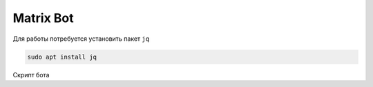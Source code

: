 .. index:: matrix, bot

.. meta::
   :keywords: matrix, bot

.. _matrix-bot:

Matrix Bot
==========

Для работы потребуется установить пакет ``jq``

.. code-block:: none

   sudo apt install jq

Скрипт бота

.. code-block:: bash
   :caption: post_to_matrix.sh

   #!/bin/bash
   # Usage:
   # echo "Hello world" | ./post_to_matrix.sh
   msgtype=m.text
   homeserver=glasgow.social
   room=!BOrDFgeDdZZbUvfjjs:glasgow.social
   access_token=put_your_user_access_token_here
    
   curl -XPOST -d "$( jq -Rsc --arg msgtype "$msgtype" '{$msgtype, body:.}')" "https://$homeserver/_matrix/client/r0/rooms/$room/send/m.room.message?access_token=$access_token"
